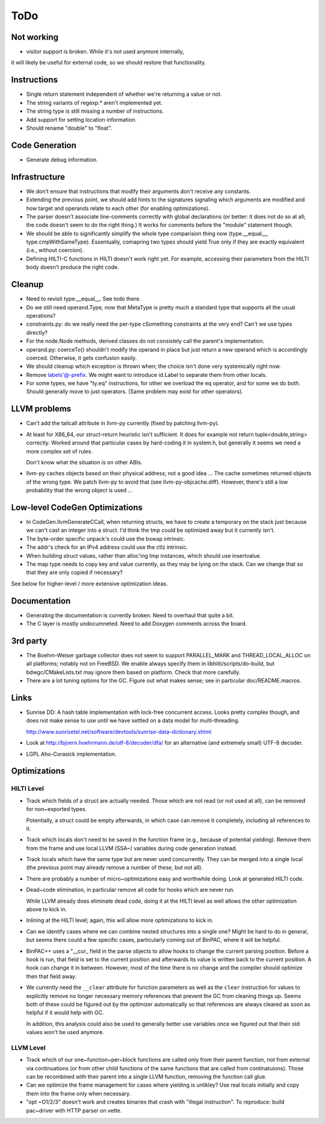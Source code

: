 
ToDo
====

Not working
-----------

- visitor support is broken. While it's not used anymore internally,
it will likely be useful for external code, so we should restore
that functionality.

Instructions
------------

- Single return statement independent of whether we're returning a
  value or not. 

- The string variants of regexp.* aren't implemented yet.

- The string type is still missing a number of instructions.

- Add support for setting location information.

- Should rename "double" to "float".

Code Generation
---------------

- Generate debug information.

Infrastructure
--------------

- We don't ensure that instructions that modify their arguments
  don't receive any constants. 

- Extending the previous point, we should add hints to the
  signatures signaling which arguments are modified and how target
  and operands relate to each other (for enabling optimizations).
  
- The parser doesn't associate line-comments correctly with global
  declarations (or better: it does not do so at all; the code
  doesn't seem to do the right thing.) It works for comments before
  the "module" statement though.

- We should be able to significantly simplify the whole type
  comparision thing now (type.__equal__, type.cmpWithSameType).
  Essentually, comapring two types should yield True only if they
  are exactly equivalent (i.e., without coercion). 

- Defining HILTI-C functions in HILTI doesn't work right yet. For example,
  accessing their parameters from the HILTI body doesn't produce the right
  code.

Cleanup
-------

- Need to revisit type.__equal__. See todo there. 

- Do we still need operand.Type, now that MetaType is pretty much a standard
  type that supports all the usual operations?

- constraints.py: do we really need the per-type cSomething constraints at the
  very end? Can't we use types directly?

- For the node.Node methods, derived classes do not consistely call
  the parent's implementation.
  
- operand.py: coerceTo() shouldn't modify the operand in place but just return
  a new operand which is accordingly coerced. Otherwise, it gets confusion easily.
  
- We should cleanup which exception is thrown when; the choice isn't
  done very systemically right now. 

- Remove labels'@-prefix. We might want to introduce id.Label to
  separate them from other locals.

- For some types, we have "ty.eq" instructions, for other we overload the eq
  operator, and for some we do both. Should generally move to just operators.
  (Same problem may exist for other operators). 


LLVM problems
-------------

- Can't add the tailcall attribute in llvm-py currently (fixed by
  patching llvm-py).

- At least for X86_64, our struct-return heuristic isn't sufficient.
  It does for example not return tuple<double,string> correctly.
  Worked around that particular cases by hard-coding it in system.h,
  but generally it seems we need a more complex set of rules. 
  
  Don't know what the situation is on other ABIs.

- llvm-py caches objects based on their physical address; not a good
  idea ... The cache sometimes returned objects of the wrong type.
  We patch llvm-py to avoid that (see llvm-py-objcache.diff).
  However, there's still a low probability that the wrong object is
  used ...

Low-level CodeGen Optimizations
-------------------------------

- In CodeGen.llvmGenerateCCall, when returning structs, we have to
  create a temporary on the stack just because we can't cast an
  integer into a struct. I'd think the tmp could be optimized away
  but it currently isn't. 

- The byte-order specific unpack's could use the bswap intrinsic.

- The addr's check for an IPv4 address could use the ctlz intrinsic.

- When building struct values, rather than alloc'ing tmp instances,
  which should use insertvalue.

- The map type needs to copy key and value currently, as they may be lying on
  the stack. Can we change that so that they are only copied if necessary?

See below for higher-level / more extensive optimization ideas.

Documentation
-------------

- Generating the documentation is currently broken. Need to overhaul
  that quite a bit.

- The C layer is mostly undocumneted. Need to add Doxygen comments
  across the board. 

3rd party
---------

- The Boehm-Weiser garbage collector does not seem to support 
  PARALLEL_MARK and THREAD_LOCAL_ALLOC on all platforms; notably not
  on FreeBSD. We enable always specify them in
  libhilti/scripts/do-build, but bdwgc/CMakeLists.txt may ignore
  them based on platform. Check that more carefully.

- There are a lot tuning options for the GC. Figure out what makes
  sense; see in particular doc/README.macros.

Links
-----

- Sunrise DD: A hash table implementation with lock-free concurrent
  access. Looks pretty complex though, and does not make sense to
  use until we have settled on a data model for multi-threading.
  
  http://www.sunrisetel.net/software/devtools/sunrise-data-dictionary.shtml

- Look at http://bjoern.hoehrmann.de/utf-8/decoder/dfa/ for an
  alternative (and extremely small) UTF-8 decoder. 
  
- LGPL Aho-Corasick implementation.  


Optimizations
-------------

HILTI Level
~~~~~~~~~~~

- Track which fields of a struct are actually needed. Those which are
  not read (or not used at all), can be removed for non~exported types.

  Potentially, a struct could be empty afterwards, in which case can
  remove it completely, including all references to it.

- Track which locals don't need to be saved in the function frame
  (e.g., because of potential yielding).  Remove them from the frame
  and use local LLVM (SSA~) variables during code generation
  instead.

- Track locals which have the same type but are never used
  concurrently.  They can be merged into a single local (the
  previous point may already remove a number of these, but not all).

- There are probably a number of micro~optimizations easy and
  worthwhile doing. Look at generated HILTI code.

- Dead~code elimination, in particular remove all code for hooks
  which are never run.

  While LLVM already does eliminate dead code, doing it at the HILTI
  level as well allows the other optimization above to kick in.

- Inlining at the HILTI level; again, this will allow more
  optimizations to kick in.

- Can we identify cases where we can combine nested structures into
  a single one? Might be hard to do in general, but seems there
  could a few specific cases, particularly coming out of BinPAC,
  where it will be helpful.

- BinPAC++ uses a "__cur_ field in the parse objects to allow hooks
  to change the current parsing position. Before a hook is run, that
  field is set to the current position and afterwards its value is
  written back to the current position. A hook can change it in
  between. However, most of the time there is no change and the
  compiler should optimize then that field away.

- We currently need the ``__clear`` attribute for function parameters
  as well as the ``clear`` instruction for values to explicitly remove
  no longer necessary memory references that prevent the GC from
  cleaning things up. Seems both of these could be figured out by the
  optimizer automatically so that references are always cleared as
  soon as helpful if it would help with GC.

  In addition, this analysis could also be used to generally better
  use variables once we figured out that their old values won't be
  used anymore. 

LLVM Level
~~~~~~~~~~

- Track which of our one~function~per~block functions are called
  only from their parent function, not from external via
  continuations (or from other child functions of the same functions
  that are called from continatuions). Those can be recombined with
  their parent into a single LLVM function, removing the function
  call glue.

- Can we optimize the frame management for cases where yielding is
  unlikley? Use real locals initially and copy them into the frame
  only when necessary.

- "opt ~O1/2/3" doesn't work and creates binaries that crash with
  "illegal instruction". To reproduce: build pac~driver with HTTP
  parser on vette. 
